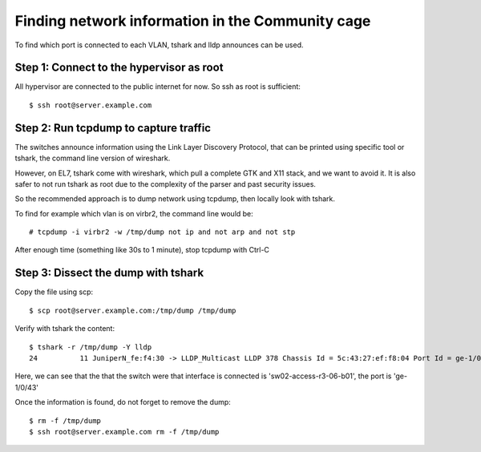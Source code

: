 Finding network information in the Community cage
=================================================

To find which port is connected to each VLAN, tshark and lldp
announces can be used.

Step 1: Connect to the hypervisor as root
-----------------------------------------

All hypervisor are connected to the public internet for now. So ssh
as root is sufficient::

    $ ssh root@server.example.com

Step 2: Run tcpdump to capture traffic
--------------------------------------

The switches announce information using the Link Layer Discovery Protocol,
that can be printed using specific tool or tshark, the command line version
of wireshark.

However, on EL7, tshark come with wireshark, which pull a complete GTK and X11 stack,
and we want to avoid it. It is also safer to not run tshark as root due to the complexity of
the parser and past security issues.

So the recommended approach is to dump network using tcpdump, then locally look with tshark.

To find for example which vlan is on virbr2, the command line would be::

    # tcpdump -i virbr2 -w /tmp/dump not ip and not arp and not stp

After enough time (something like 30s to 1 minute), stop tcpdump with Ctrl-C

Step 3: Dissect the dump with tshark
------------------------------------

Copy the file using scp::

    $ scp root@server.example.com:/tmp/dump /tmp/dump

Verify with tshark the content::

    $ tshark -r /tmp/dump -Y lldp
    24          11 JuniperN_fe:f4:30 -> LLDP_Multicast LLDP 378 Chassis Id = 5c:43:27:ef:f8:04 Port Id = ge-1/0/43 TTL = 120 System Name = sw02-access-r3-06-b01

Here, we can see that the that the switch were that interface is connected is 'sw02-access-r3-06-b01', the port is 'ge-1/0/43'

Once the information is found, do not forget to remove the dump::

   $ rm -f /tmp/dump
   $ ssh root@server.example.com rm -f /tmp/dump

